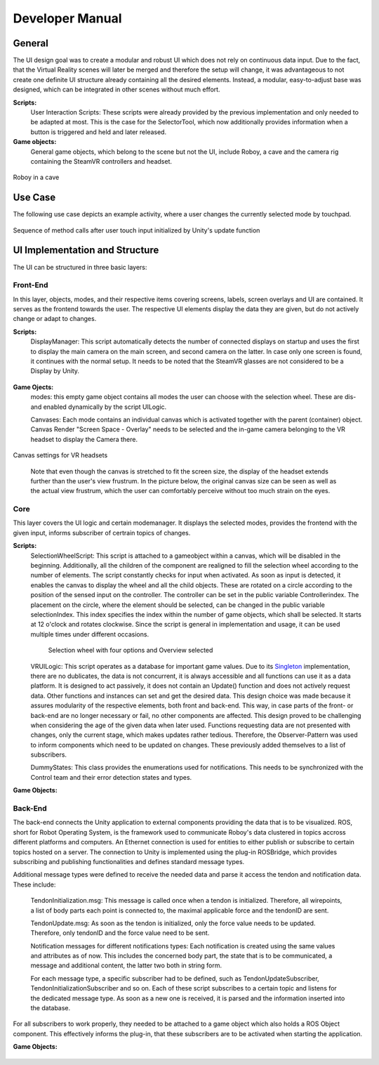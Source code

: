 Developer Manual
================

General 
-------

The UI design goal was to create a modular and robust UI which does not rely on continuous data input. Due to the fact, that the Virtual Reality scenes will later be merged and therefore the setup will change, it was advantageous to not create one definite UI structure already containing all the desired elements. Instead, a modular, easy-to-adjust base was designed, which can be integrated in other scenes without much effort. 

**Scripts:** 
 User Interaction Scripts: These scripts were already provided by the previous implementation and only needed to be adapted at most. This is the case for the SelectorTool, which now additionally provides information when a button is triggered and held and later released. 

**Game objects:** 
 General game objects, which belong to the scene but not the UI, include Roboy, a cave and the camera rig containing the SteamVR controllers and headset. 

.. figure:: images/roboy_cave_models.*
   :align: center
   :alt: Image could not be loaded
   
   Roboy in a cave


Use Case
--------

The following use case depicts an example activity, where a user changes the currently selected mode by touchpad. 

.. figure:: images/selection_weel_activity.*
    :align: center
    :alt: Image could not be loaded
    
    Sequence of method calls after user touch input initialized by Unity's update function 

UI  Implementation and Structure
--------------------------------


The UI can be structured in three basic layers: 

Front-End
_________

In this layer, objects, modes, and their respective items covering screens, labels, screen overlays and UI are contained. It serves as the frontend towards the user. The respective UI elements display the data they are given, but do not actively change or adapt to changes. 

**Scripts:** 
 DisplayManager: This script automatically detects the number of connected displays on startup and uses the first to display the main camera on the main screen, and second camera on the latter. In case only one screen is found, it continues with the normal setup. It needs to be noted that the SteamVR glasses are not considered to be a Display by Unity. 
   
.. figure:: images/displays.*
   :align: center
   :alt: Image could not be loaded
   
   Display message

 ModeManager: Four different scripts manage the displayed data in the respective mode. They are attached to the respective game object which represents the mode and contains all mode-related elements. The scripts are: 
 
  MiddlewareManager: Since tendons automatically display themselves, no other functionalities are implemented yet.
  
  OverviewManager: This Manager provides an examplary hearbeat function and plots it. 
  
  ControlManager: This Manager provides a list of notifications on one of the panels and adds new list items as soon as it is notified of new notifications.
  
.. figure:: images/notificationlist.*
   :align: center
   :alt: Image could not be loaded
   
   List of notifications
   
  CognitionManager: Since no data type, which this mode would handle, is implemented yet, no functionalities are provided. 
 
 ScreenTabManager: This script manages the correct display of the tab contents, since the objects may overlap or be covered or interfer with each other. It deactivates all content, that is not rendered last, the last tab page is fully activated. 

 RayOrder: This script is needed to adapt the order of canvases and the ray visible from the selector tool. The attribute in question cannot be changed in the Editor, that's why this script was created. 
 
 RotateWithView: This script rotates the specified component around a predefined pivot point. The rotation that is applied comes from the y axis of the user's headset, which leads to the object remaining at the same height but rotating in a horizontal circle around the point. 
 
 ScrollViewFunctionalities: For a ScrollView component, this script provides scrolling functionalities, including events and the methods performing the action. These are to be triggered by buttons which shall immplement these functionalities. It needs references to the scrollView object that is to be moved. Only vertical scrolling is implemented. 
 
 Notification: This script is attached to gameobject and together they represent a notification object. It contains all needed attributes and functions. 
 
 NotificationManager: Since some notifications and visualization methods always need to be displayed (no matter which mode) this script handles the display of the icons and halos created for each notification. It is attached to a UI game object which is always enabled. 
 
 NotificationListButton: This script initializes all values and fields of the item in the notification list and additionally manages OnClick() behaviour where it creates an additional info screen for the notification. This is currently in use in the control mode. 

 AdditionalInfoScreen: This script initializes all values and fields and manages the functionalities of the additional screen that is provided in control mode.
 
.. figure:: images/additionalinfo.*
   :align: center
   :alt: Image could not be loaded
   
   Additional screen displaying extended information about a notification
   

 Tendon: This script is attached to a gameobject and together they represent a tendon object. It contains all needed attributes and function. 
  
 ExampleFunctions: This script proides exemplary data to test certain visualization techniques and the UI in general. This includes four tendons and repeatedly spawned notifications for now. 
 
**Game Ojects:** 
 modes: this empty game object contains all modes the user can choose with the selection wheel. These are dis- and enabled dynamically by the script UILogic. 
 
 Canvases: Each mode contains an individual canvas which is activated together with the parent (container) object. Canvas Render "Screen Space - Overlay" needs to be selected and the in-game camera belonging to the VR headset to display the Camera there.
   
.. figure:: images/canvas_setting.*
   :align: center
   :alt: Image could not be loaded
   
   Canvas settings for VR headsets
..
   	
   Note that even though the canvas is stretched to fit the screen size, the display of the headset extends further than the user's view frustrum. In the picture below, the original canvas size can be seen as well as the actual view frustrum, which the user can comfortably perceive without too much strain on the eyes. 

.. figure:: images/view_frustrum.*
   :align: center
   :alt: Image could not be loaded
   
   Canvas size in blue and view frustrum in green
   

 Notifications: Theses are stored in a notification container. Notification visualization is managed for each body part in the BodyPart.cs script, as multiple errors, warnings and so on can be linked to one gameobject. 
 
.. figure:: images/halossmall.*
   :align: center
   :alt: Image could not be loaded
   
   Notification visualized using a halo and icon near concerned area
   
   
 Tendons: These are visualized using a lineRenderer. All tendons are stored in one container object, which itself is  a child of the middleware mode. 

.. figure:: images/tendonssmall.*
   :align: center
   :alt: Image could not be loaded
   
   Four exemplary tendons with different forces applied
   
 Skyboxes: Two different skyboxes were created to be used as the background: the Roboy skybox containing Roboy as a constellation in the night sky, RoboyAngels contains the faces of all Roboy angels. They can be set in the VRUILogic.  
 
Core
____

This layer covers the UI logic and certain modemanager. It displays the selected modes, provides the frontend with the given input,  informs subscriber of certrain topics of changes. 

**Scripts:** 
 SelectionWheelScript: This script is attached to a gameobject within a canvas, which will be disabled in the beginning. Additionally, all the children of the component are realigned to fill the selection wheel according to the number of elements. The script constantly checks for input when activated. As soon as input is detected, it enables the canvas to display the wheel and all the child objects. These are rotated on a circle according to the position of the sensed input on the controller. The controller can be set in the public variable Controllerindex. The placement on the circle, where the element should be selected, can be changed in the public variable selectionIndex. This index specifies the index within the number of game objects, which shall be selected. It starts at 12 o'clock and rotates clockwise. Since the script is general in implementation and usage, it can be used multiple times under different occasions.

   .. figure:: images/selection_wheel.*
    :align: center
    :alt: Image could not be loaded
    
    Selection wheel with four options and Overview selected
    
 VRUILogic: This script operates as a database for important game values. Due to its Singleton_ implementation, there are no dublicates, the data is not concurrent, it is always accessible and all functions can use it as a data platform. It is designed to act passively, it does not contain an Update() function and does not actively request data. Other functions and instances can set and get the desired data. This design choice was made because it assures modularity of the respective elements, both front and back-end. This way, in case parts of the front- or back-end are no longer necessary or fail, no other components are affected. This design proved to be challenging when considering the age of the given data when later used. Functions requesting data are not presented with changes, only the current stage, which makes updates rather tedious. Therefore, the Observer-Pattern was used to inform components which need to be updated on changes. These previously added themselves to a list of subscribers. 
  
 DummyStates: This class provides the enumerations used for notifications. This needs to be synchronized with the Control team and their error detection states and types. 
 
 .. _Singleton: https://en.wikipedia.org/wiki/Singleton_pattern

**Game Objects:** 

.. figure:: images/objectorder.*
   :align: center
   :alt: Image could not be loaded
   
   Component hierarchy in object view
   
 UILogic: This empty game object is not displayed, but contains all relevant UI components as child objects. 
 
 modes: This game object contains all mode objects, which function as containers themselves. 

 SelectionWheel: This object contains all components needed to display the selection wheel. This includes a canvas, a background, a wheel base image, the wheel objects and certain scripts.

Back-End
________

The back-end connects the Unity application to external components providing the data that is to be visualized. ROS, short for Robot Operating System, is the framework used to communicate Roboy's data clustered in topics accross different platforms and computers. An Ethernet connection is used for entities to either publish or subscribe to certain topics hosted on a server. The connection to Unity is implemented using the plug-in ROSBridge, which provides subscribing and publishing functionalities and defines standard message types. 

Additional message types were defined to receive the needed data and parse it access the tendon and notification data. 
These include:

 TendonInitialization.msg: This message is called once when a tendon is initialized. Therefore, all wirepoints, a list of body parts each point is connected to, the maximal applicable force and the tendonID are sent. 
 
 TendonUpdate.msg: As soon as the tendon is initialized, only the force value needs to be updated. Therefore, only tendonID and the force value need to be sent. 
 
 Notification messages for different notifications types: Each notification is created using the same values and attributes as of now. This includes the concerned body part, the state that is to be communicated, a message and additional content, the latter two both in string form. 
 
 
 For each message type, a specific subscriber had to be defined, such as TendonUpdateSubscriber, TendonInitializationSubscriber and so on. Each of these script subscribes to a certain topic and listens for the dedicated message type. As soon as a new one is received, it is parsed and the information inserted into the database. 

For all subscribers to work properly, they needed to be attached to a game object which also holds a ROS Object component. This effectively informs the plug-in, that these subscribers are to be activated when starting the application.

**Game Objects:** 

.. figure:: images/backend.*
   :align: center
   :alt: Image could not be loaded
   
   Game Object containing all subscribers and a ROS Object component

 BackendSubscriber: This component containas all subscribers as well as the ROS Object component mentioned beforehand.
 
 ROSBridge: This component facilitates the communication with the ROS Server. To function properly, the IP-address needs to be updated manually to the current address where the server is hosted. 